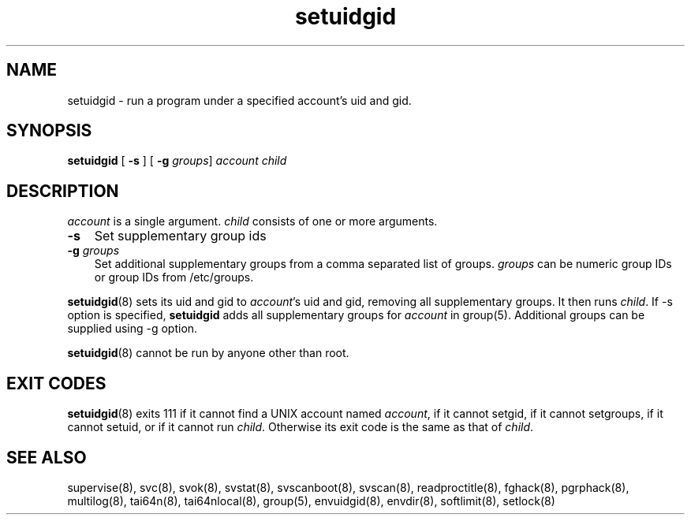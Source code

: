 .\" vim: tw=75
.TH setuidgid 8
.SH NAME
setuidgid \- run a program under a specified account's uid and gid.
.SH SYNOPSIS
\fBsetuidgid\fR [ \fB\-s\fR ] [ \fB\-g\fR \fIgroups\fR] \fIaccount\fR \fIchild\fR

.SH DESCRIPTION
\fIaccount\fR is a single argument. \fIchild\fR consists of one or more
arguments.

.TP 3
\fB-s\fR
Set supplementary group ids

.TP
\fB-g\fR \fIgroups\fR
Set additional supplementary groups from a comma separated list of groups.
\fIgroups\fR can be numeric group IDs or group IDs from /etc/groups.

.PP
\fBsetuidgid\fR(8) sets its uid and gid to \fIaccount\fR's uid and gid,
removing all supplementary groups. It then runs \fIchild\fR. If \-s option
is specified, \fBsetuidgid\fR adds all supplementary groups for
\fIaccount\fR in group(5). Additional groups can be supplied using \-g
option.

\fBsetuidgid\fR(8) cannot be run by anyone other than root.

.SH EXIT CODES
\fBsetuidgid\fR(8) exits 111 if it cannot find a UNIX account named
\fIaccount\fR, if it cannot setgid, if it cannot setgroups, if it cannot
setuid, or if it cannot run \fIchild\fR. Otherwise its exit code is the
same as that of \fIchild\fR.

.SH SEE ALSO
supervise(8),
svc(8),
svok(8),
svstat(8),
svscanboot(8),
svscan(8),
readproctitle(8),
fghack(8),  
pgrphack(8),
multilog(8),
tai64n(8),
tai64nlocal(8),
group(5),
envuidgid(8),
envdir(8),
softlimit(8),
setlock(8)
